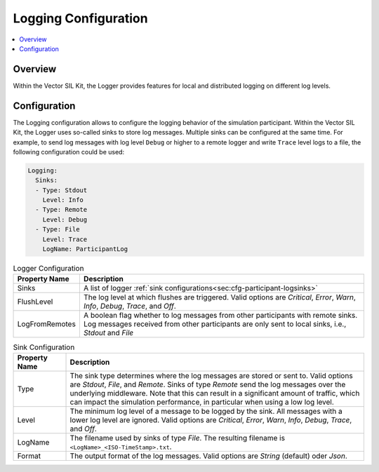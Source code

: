 .. _sec:cfg-participant-logging:

===================================================
Logging Configuration
===================================================

.. contents:: :local:
   :depth: 3

Overview
========================================

Within the Vector SIL Kit, the Logger provides features for local and distributed logging on different log 
levels.

Configuration
========================================
The Logging configuration allows to configure the logging behavior of the simulation participant.
Within the Vector SIL Kit, the Logger uses so-called sinks to store log messages.
Multiple sinks can be configured at the same time. For example, to send log
messages with log level ``Debug`` or higher to a remote logger and write ``Trace`` level
logs to a file, the following configuration could be used:

.. code-block:: yaml

    Logging:
      Sinks:
      - Type: Stdout
        Level: Info
      - Type: Remote
        Level: Debug
      - Type: File
        Level: Trace
        LogName: ParticipantLog


.. _sec:cfg-participant-logger:

.. list-table:: Logger Configuration
   :widths: 15 85
   :header-rows: 1

   * - Property Name
     - Description
   * - Sinks
     - A list of logger :ref:`sink configurations<sec:cfg-participant-logsinks>`
   * - FlushLevel
     - The log level at which flushes are triggered.  Valid options are *Critical*,
       *Error*, *Warn*, *Info*, *Debug*, *Trace*, and *Off*.
   * - LogFromRemotes
     - A boolean flag whether to log messages from other participants with
       remote sinks. Log messages received from other participants are only 
       sent to local sinks, i.e., *Stdout* and *File*



.. _sec:cfg-participant-logsinks:

.. list-table:: Sink Configuration
   :widths: 15 85
   :header-rows: 1

   * - Property Name
     - Description
   * - Type
     - The sink type determines where the log messages are stored or sent
       to. Valid options are *Stdout*, *File*, and *Remote*. Sinks of type
       *Remote* send the log messages over the underlying middleware. Note that
       this can result in a significant amount of traffic, which can impact the
       simulation performance, in particular when using a low log level.
   * - Level
     - The minimum log level of a message to be logged by the sink. All messages
       with a lower log level are ignored. Valid options are *Critical*,
       *Error*, *Warn*, *Info*, *Debug*, *Trace*, and *Off*.
   * - LogName
     - The filename used by sinks of type *File*. The
       resulting filename is ``<LogName>_<ISO-TimeStamp>.txt``.
   * - Format
     - The output format of the log messages. Valid options are *String* (default) oder *Json*.
